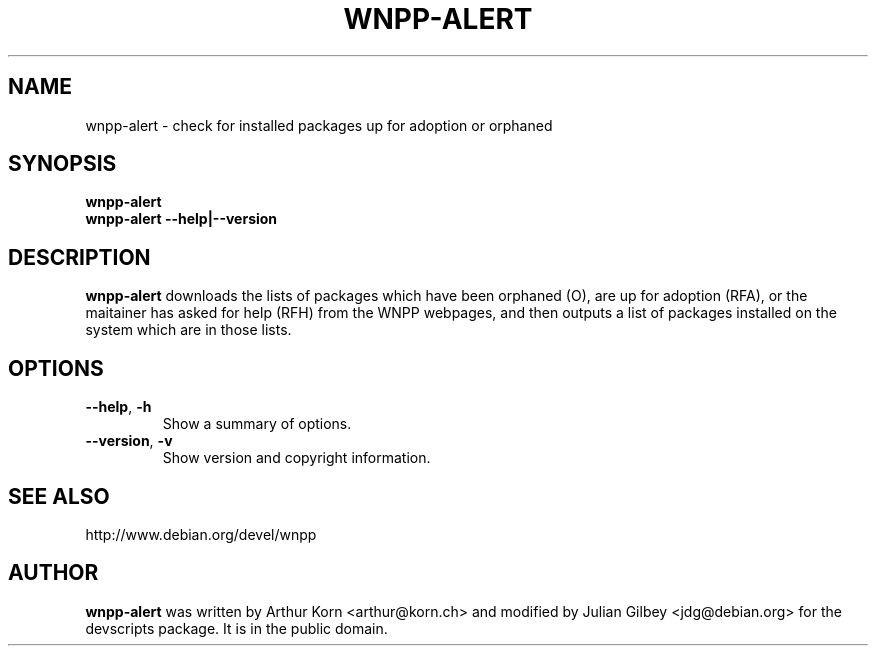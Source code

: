 .TH WNPP-ALERT 1 "Debian Utilities" "DEBIAN" \" -*- nroff -*-
.SH NAME
wnpp-alert \- check for installed packages up for adoption or orphaned
.SH SYNOPSIS
\fBwnpp-alert\fR
.br
\fBwnpp-alert \-\-help|\-\-version\fR
.SH DESCRIPTION
\fBwnpp-alert\fR downloads the lists of packages which have been
orphaned (O), are up for adoption (RFA), or the maitainer has asked
for help (RFH) from the WNPP webpages, and then outputs a list of
packages installed on the system which are in those lists.
.SH OPTIONS
.TP
.BR \-\-help ", " \-h
Show a summary of options.
.TP
.BR \-\-version ", " \-v
Show version and copyright information.
.SH SEE ALSO
http://www.debian.org/devel/wnpp
.SH AUTHOR
\fBwnpp-alert\fR was written by Arthur Korn <arthur@korn.ch> and
modified by Julian Gilbey <jdg@debian.org> for the devscripts
package.  It is in the public domain.

